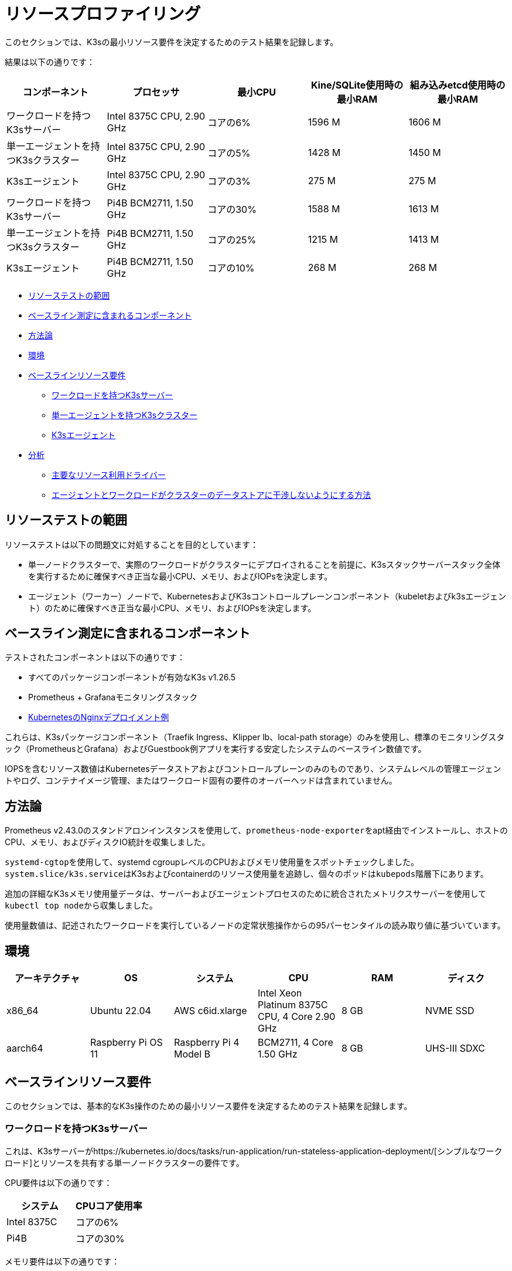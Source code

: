 = リソースプロファイリング

このセクションでは、K3sの最小リソース要件を決定するためのテスト結果を記録します。

結果は以下の通りです：

|===
| コンポーネント | プロセッサ | 最小CPU | Kine/SQLite使用時の最小RAM | 組み込みetcd使用時の最小RAM

| ワークロードを持つK3sサーバー
| Intel 8375C CPU, 2.90 GHz
| コアの6%
| 1596 M
| 1606 M

| 単一エージェントを持つK3sクラスター
| Intel 8375C CPU, 2.90 GHz
| コアの5%
| 1428 M
| 1450 M

| K3sエージェント
| Intel 8375C CPU, 2.90 GHz
| コアの3%
| 275 M
| 275 M

| ワークロードを持つK3sサーバー
| Pi4B BCM2711, 1.50 GHz
| コアの30%
| 1588 M
| 1613 M

| 単一エージェントを持つK3sクラスター
| Pi4B BCM2711, 1.50 GHz
| コアの25%
| 1215 M
| 1413 M

| K3sエージェント
| Pi4B BCM2711, 1.50 GHz
| コアの10%
| 268 M
| 268 M
|===

* <<_リソーステストの範囲,リソーステストの範囲>>
* <<_ベースライン測定に含まれるコンポーネント,ベースライン測定に含まれるコンポーネント>>
* <<_方法論,方法論>>
* <<_環境,環境>>
* <<_ベースラインリソース要件,ベースラインリソース要件>>
 ** <<_ワークロードを持つK3sサーバー,ワークロードを持つK3sサーバー>>
 ** <<_単一エージェントを持つK3sクラスター,単一エージェントを持つK3sクラスター>>
 ** <<_K3sエージェント,K3sエージェント>>
* <<_分析,分析>>
 ** <<_主要なリソース利用ドライバー,主要なリソース利用ドライバー>>
 ** <<_エージェントとワークロードがクラスターのデータストアに干渉しないようにする方法,エージェントとワークロードがクラスターのデータストアに干渉しないようにする方法>>

== リソーステストの範囲

リソーステストは以下の問題文に対処することを目的としています：

* 単一ノードクラスターで、実際のワークロードがクラスターにデプロイされることを前提に、K3sスタックサーバースタック全体を実行するために確保すべき正当な最小CPU、メモリ、およびIOPsを決定します。
* エージェント（ワーカー）ノードで、KubernetesおよびK3sコントロールプレーンコンポーネント（kubeletおよびk3sエージェント）のために確保すべき正当な最小CPU、メモリ、およびIOPsを決定します。

== ベースライン測定に含まれるコンポーネント

テストされたコンポーネントは以下の通りです：

* すべてのパッケージコンポーネントが有効なK3s v1.26.5
* Prometheus + Grafanaモニタリングスタック
* https://kubernetes.io/docs/tasks/run-application/run-stateless-application-deployment/[KubernetesのNginxデプロイメント例]

これらは、K3sパッケージコンポーネント（Traefik Ingress、Klipper lb、local-path storage）のみを使用し、標準のモニタリングスタック（PrometheusとGrafana）およびGuestbook例アプリを実行する安定したシステムのベースライン数値です。

IOPSを含むリソース数値はKubernetesデータストアおよびコントロールプレーンのみのものであり、システムレベルの管理エージェントやログ、コンテナイメージ管理、またはワークロード固有の要件のオーバーヘッドは含まれていません。

== 方法論

Prometheus v2.43.0のスタンドアロンインスタンスを使用して、``prometheus-node-exporter``をapt経由でインストールし、ホストのCPU、メモリ、およびディスクIO統計を収集しました。

``systemd-cgtop``を使用して、systemd cgroupレベルのCPUおよびメモリ使用量をスポットチェックしました。``system.slice/k3s.service``はK3sおよびcontainerdのリソース使用量を追跡し、個々のポッドは``kubepods``階層下にあります。

追加の詳細なK3sメモリ使用量データは、サーバーおよびエージェントプロセスのために統合されたメトリクスサーバーを使用して``kubectl top node``から収集しました。

使用量数値は、記述されたワークロードを実行しているノードの定常状態操作からの95パーセンタイルの読み取り値に基づいています。

== 環境

|===
| アーキテクチャ | OS | システム | CPU | RAM | ディスク

| x86_64
| Ubuntu 22.04
| AWS c6id.xlarge
| Intel Xeon Platinum 8375C CPU, 4 Core 2.90 GHz
| 8 GB
| NVME SSD

| aarch64
| Raspberry Pi OS 11
| Raspberry Pi 4 Model B
| BCM2711, 4 Core 1.50 GHz
| 8 GB
| UHS-III SDXC
|===

== ベースラインリソース要件

このセクションでは、基本的なK3s操作のための最小リソース要件を決定するためのテスト結果を記録します。

=== ワークロードを持つK3sサーバー

これは、K3sサーバーがhttps://kubernetes.io/docs/tasks/run-application/run-stateless-application-deployment/[シンプルなワークロード]とリソースを共有する単一ノードクラスターの要件です。

CPU要件は以下の通りです：

|===
| システム | CPUコア使用率

| Intel 8375C
| コアの6%

| Pi4B
| コアの30%
|===

メモリ要件は以下の通りです：

|===
| テストされたデータストア | システム | メモリ

| Kine/SQLite
| Intel 8375C
| 1596 M

|
| Pi4B
| 1588 M

| 組み込みetcd
| Intel 8375C
| 1606 M

|
| Pi4B
| 1613 M
|===

ディスク要件は以下の通りです：

|===
| テストされたデータストア | IOPS | KiB/秒 | レイテンシ

| Kine/SQLite
| 10
| 500
| < 10 ms

| 組み込みetcd
| 50
| 250
| < 5 ms
|===

=== 単一エージェントを持つK3sクラスター

これは、K3sサーバーノードとK3sエージェントを持つK3sクラスターのベースライン要件ですが、ワークロードはありません。

==== K3sサーバー

CPU要件は以下の通りです：

|===
| システム | CPUコア使用率

| Intel 8375C
| コアの5%

| Pi4B
| コアの25%
|===

メモリ要件は以下の通りです：

|===
| テストされたデータストア | システム | メモリ

| Kine/SQLite
| Intel 8375C
| 1428 M

|
| Pi4B
| 1215 M

| 組み込みetcd
| Intel 8375C
| 1450 M

|
| Pi4B
| 1413 M
|===

=== K3sエージェント

要件は以下の通りです：

|===
| システム | CPUコア使用率 | RAM

| Intel 8375C
| コアの3%
| 275 M

| Pi4B
| コアの5%
| 268 M
|===

== 分析

このセクションでは、K3sサーバーおよびエージェントの利用に最も大きな影響を与える要因と、エージェントおよびワークロードがクラスターのデータストアに干渉しないようにする方法を記録します。

=== 主要なリソース利用ドライバー

K3sサーバーの利用数値は主に、Kubernetesデータストア（kineまたはetcd）、APIサーバー、コントローラーマネージャー、およびスケジューラーのコントロールループのサポートによって駆動されます。また、システムの状態を変更するために必要な管理タスクも含まれます。Kubernetesコントロールプレーンに追加の負荷をかける操作（リソースの作成/変更/削除など）は、一時的な利用のスパイクを引き起こします。Rancherや他のオペレータータイプのアプリケーションなど、Kubernetesデータストアを広範に使用するオペレーターやアプリを使用すると、サーバーのリソース要件が増加します。追加のノードを追加したり、多くのクラスターリソースを作成したりすることで、サーバーのリソース要件が増加します。

K3sエージェントの利用数値は主に、コンテナライフサイクル管理コントロールループのサポートによって駆動されます。イメージの管理、ストレージのプロビジョニング、コンテナの作成/破棄を含む操作は、一時的な利用のスパイクを引き起こします。特にイメージのプルは、イメージコンテンツをディスクに解凍するため、通常は高いCPUおよびIO負荷がかかります。可能であれば、ワークロードストレージ（ポッドの一時ストレージおよびボリューム）は、エージェントコンポーネント（/var/lib/rancher/k3s/agent）から分離して、リソースの競合が発生しないようにするべきです。

=== エージェントとワークロードがクラスターのデータストアに干渉しないようにする方法

サーバーがワークロードポッドもホストしている環境で実行する場合、エージェントおよびワークロードのIOPSがデータストアに干渉しないように注意する必要があります。

これを最も効果的に達成する方法は、サーバーコンポーネント（/var/lib/rancher/k3s/server）をエージェントコンポーネント（/var/lib/rancher/k3s/agent）とは異なるストレージメディアに配置することです。エージェントコンポーネントにはcontainerdイメージストアが含まれます。

ワークロードストレージ（ポッドの一時ストレージおよびボリューム）もデータストアから分離するべきです。

データストアのスループットおよびレイテンシ要件を満たさない場合、コントロールプレーンの応答が遅延したり、コントロールプレーンがシステム状態を維持できなくなったりする可能性があります。

